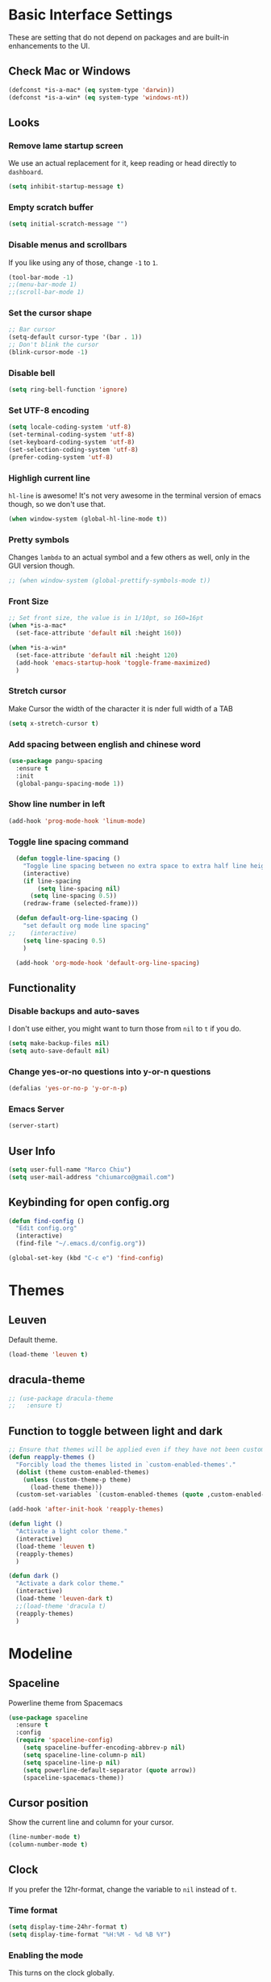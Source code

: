 * Basic Interface Settings
These are setting that do not depend on packages and are built-in enhancements to the UI.

** Check Mac or Windows
#+BEGIN_SRC emacs-lisp
(defconst *is-a-mac* (eq system-type 'darwin))
(defconst *is-a-win* (eq system-type 'windows-nt))
#+END_SRC

** Looks
*** Remove lame startup screen
We use an actual replacement for it, keep reading or head directly to =dashboard=.
#+BEGIN_SRC emacs-lisp
(setq inhibit-startup-message t)
#+END_SRC

*** Empty scratch buffer
#+BEGIN_SRC emacs-lisp
(setq initial-scratch-message "")
#+END_SRC

*** Disable menus and scrollbars
If you like using any of those, change =-1= to =1=.
#+BEGIN_SRC emacs-lisp
(tool-bar-mode -1)
;;(menu-bar-mode 1)
;;(scroll-bar-mode 1)
#+END_SRC

*** Set the cursor shape
#+BEGIN_SRC emacs-lisp :tangle no
  ;; Bar cursor
  (setq-default cursor-type '(bar . 1))
  ;; Don't blink the cursor
  (blink-cursor-mode -1)
#+END_SRC

*** Disable bell
#+BEGIN_SRC emacs-lisp
(setq ring-bell-function 'ignore)
#+END_SRC

*** Set UTF-8 encoding
#+BEGIN_SRC emacs-lisp 
  (setq locale-coding-system 'utf-8)
  (set-terminal-coding-system 'utf-8)
  (set-keyboard-coding-system 'utf-8)
  (set-selection-coding-system 'utf-8)
  (prefer-coding-system 'utf-8)
#+END_SRC

*** Highligh current line
=hl-line= is awesome! It's not very awesome in the terminal version of emacs though, so we don't use that.
#+BEGIN_SRC emacs-lisp
(when window-system (global-hl-line-mode t))
#+END_SRC

*** Pretty symbols
Changes =lambda= to an actual symbol and a few others as well, only in the GUI version though.
#+BEGIN_SRC emacs-lisp
;; (when window-system (global-prettify-symbols-mode t))
#+END_SRC

*** Front Size

#+BEGIN_SRC emacs-lisp
;; Set front size, the value is in 1/10pt, so 160=16pt
(when *is-a-mac*
  (set-face-attribute 'default nil :height 160))

(when *is-a-win*
  (set-face-attribute 'default nil :height 120)
  (add-hook 'emacs-startup-hook 'toggle-frame-maximized)
  )
#+END_SRC

*** Stretch cursor
Make Cursor the width of the character it is nder full width of a TAB
#+BEGIN_SRC emacs-lisp
(setq x-stretch-cursor t)
#+END_SRC

*** Add spacing between english and chinese word
#+BEGIN_SRC emacs-lisp
  (use-package pangu-spacing
    :ensure t
    :init
    (global-pangu-spacing-mode 1))
#+END_SRC

*** Show line number in left
#+BEGIN_SRC emacs-lisp
(add-hook 'prog-mode-hook 'linum-mode)
#+END_SRC

*** Toggle line spacing command
#+BEGIN_SRC emacs-lisp
  (defun toggle-line-spacing ()
    "Toggle line spacing between no extra space to extra half line height."
    (interactive)
    (if line-spacing
        (setq line-spacing nil)
      (setq line-spacing 0.5))
    (redraw-frame (selected-frame)))

  (defun default-org-line-spacing ()
    "set default org mode line spacing"
;;    (interactive)
    (setq line-spacing 0.5)
    )

  (add-hook 'org-mode-hook 'default-org-line-spacing)
#+END_SRC

** Functionality
*** Disable backups and auto-saves
I don't use either, you might want to turn those from =nil= to =t= if you do.
#+BEGIN_SRC emacs-lisp
(setq make-backup-files nil)
(setq auto-save-default nil)
#+END_SRC

*** Change yes-or-no questions into y-or-n questions
#+BEGIN_SRC emacs-lisp
(defalias 'yes-or-no-p 'y-or-n-p)
#+END_SRC
*** Emacs Server
#+BEGIN_SRC emacs-lisp
(server-start)
#+END_SRC
** User Info

#+BEGIN_SRC emacs-lisp
(setq user-full-name "Marco Chiu")
(setq user-mail-address "chiumarco@gmail.com")
#+END_SRC

** Keybinding for open config.org
#+BEGIN_SRC emacs-lisp
  (defun find-config ()
    "Edit config.org"
    (interactive)
    (find-file "~/.emacs.d/config.org"))

  (global-set-key (kbd "C-c e") 'find-config)
#+END_SRC


* Themes

** Leuven
Default theme.
#+BEGIN_SRC emacs-lisp
(load-theme 'leuven t)
#+END_SRC

**  dracula-theme
#+BEGIN_SRC emacs-lisp
  ;; (use-package dracula-theme
  ;;   :ensure t)
#+END_SRC

** Function to toggle between light and dark

#+BEGIN_SRC emacs-lisp
  ;; Ensure that themes will be applied even if they have not been customized
  (defun reapply-themes ()
    "Forcibly load the themes listed in `custom-enabled-themes'."
    (dolist (theme custom-enabled-themes)
      (unless (custom-theme-p theme)
        (load-theme theme)))
    (custom-set-variables `(custom-enabled-themes (quote ,custom-enabled-themes))))

  (add-hook 'after-init-hook 'reapply-themes)

  (defun light ()
    "Activate a light color theme."
    (interactive)
    (load-theme 'leuven t)
    (reapply-themes)
    )

  (defun dark ()
    "Activate a dark color theme."
    (interactive)
    (load-theme 'leuven-dark t)
    ;;(load-theme 'dracula t)
    (reapply-themes)
    )
#+END_SRC


* Modeline
** Spaceline
Powerline theme from Spacemacs
#+BEGIN_SRC emacs-lisp
  (use-package spaceline
    :ensure t
    :config
    (require 'spaceline-config)
      (setq spaceline-buffer-encoding-abbrev-p nil)
      (setq spaceline-line-column-p nil)
      (setq spaceline-line-p nil)
      (setq powerline-default-separator (quote arrow))
      (spaceline-spacemacs-theme))
#+END_SRC

** Cursor position
Show the current line and column for your cursor.
#+BEGIN_SRC emacs-lisp
  (line-number-mode t)
  (column-number-mode t)
#+END_SRC

** Clock
If you prefer the 12hr-format, change the variable to =nil= instead of =t=.

*** Time format
#+BEGIN_SRC emacs-lisp
  (setq display-time-24hr-format t)
  (setq display-time-format "%H:%M - %d %B %Y")
#+END_SRC

*** Enabling the mode
This turns on the clock globally.
#+BEGIN_SRC emacs-lisp
  (display-time-mode 1)
#+END_SRC

** Diminishing modes
The package =diminish= disables modes on the mode line but keeps
them running, it just prevents them from showing up and taking up space.

#+BEGIN_SRC emacs-lisp
    (use-package diminish
      :ensure t
      :init
      (diminish 'which-key-mode)
      ;(diminish 'linum-relative-mode)
      )
#+END_SRC


* Projectile
Projectile is an awesome project manager, mostly because it recognizes directories
with a =.git= directory as projects and helps you manage them accordingly.

** Enable projectile globally
This makes sure that everything can be a project.
#+BEGIN_SRC emacs-lisp
  (use-package projectile
    :ensure t
    :init
      (projectile-mode 1))
#+END_SRC


* Dashboard
This is your new startup screen, together with projectile it works in unison and
provides you with a quick look into your latest projects and files.
Change the welcome message to whatever string you want and
change the numbers to suit your liking, I find 5 to be enough.

#+BEGIN_SRC emacs-lisp
  ;; (use-package dashboard
  ;;   :ensure t
  ;;   :config
  ;;     (dashboard-setup-startup-hook)
  ;;     (setq dashboard-banner-logo-title "Welcome to Emacs!")
  ;;     (setq dashboard-startup-banner 'official)
  ;;     (setq dashboard-items '((recents  . 5)
  ;;                             (projects . 5)
  ;;                             (bookmark . 5)
  ;;                             (agenda   . 5)))
  ;;     (add-to-list 'dashboard-items '(agenda) t))
#+END_SRC


* File manager

** Treemacs - a tree layout file explorer for Emacs
To show icon in treemacs in Windows, need install dependencies as well (=emacs-25-x86_64-deps.zip=).
#+BEGIN_SRC emacs-lisp
      (use-package treemacs
        :ensure t
        :defer t
        :config
        (progn
          (setq treemacs-follow-after-init t
                treemacs-width 35
                treemacs-indentation 2
                treemacs-collapse-dirs (if (executable-find "python") 3 0)
                treemacs-silent-refresh nil
                treemacs-change-root-without-asking nil
                treemacs-sorting 'alphabetic-desc
                treemacs-show-hidden-files t
                treemacs-never-persist nil
                treemacs-is-never-other-window nil
                treemacs-goto-tag-strategy 'refetch-index)

          (treemacs-follow-mode t)
          (treemacs-filewatch-mode t)
          (pcase (cons (not (null (executable-find "git")))
                       (not (null (executable-find "python3"))))
            (`(t . t)
             (treemacs-git-mode 'extended))
            (`(t . _)
             (treemacs-git-mode 'simple))))
        :bind
        (:map global-map
              ([f8] . treemacs-toggle)))

      (use-package treemacs-projectile
        :defer t
        :ensure t
        :config
            (setq treemacs-header-function #'treemacs-projectile-create-header)
        :bind (:map global-map
                    ([f9] . treemacs-projectile)
                    ([f9] . treemacs-projectile-toggle)))
#+END_SRC


* Moving around emacs

** Ivy
Ivy, a generic completion mechanism for Emacs.

#+BEGIN_SRC emacs-lisp
  (use-package ivy
    :ensure t)
#+END_SRC

** Counsel
Counsel, a collection of Ivy-enhanced versions of common Emacs commands.

#+BEGIN_SRC emacs-lisp
  (use-package counsel
    :ensure t
    :bind
    ;; pullup menu for kill ring
    (("M-y" . counsel-yank-pop)
     :map ivy-minibuffer-map
     ("M-y" . ivy-next-line))
  )
#+END_SRC

** Swiper
Swiper, an Ivy-enhanced alternative to isearch.

#+BEGIN_SRC emacs-lisp
  (use-package swiper
    :ensure t
    :config
    (ivy-mode 1)
    (setq ivy-use-virtual-buffers t)
    (setq ivy-display-style 'fancy)
    (global-set-key "\C-s" 'swiper)
    (global-set-key (kbd "C-c C-r") 'ivy-resume)
    (global-set-key (kbd "<f6>") 'ivy-resume)
    (global-set-key (kbd "M-x") 'counsel-M-x)
    (global-set-key (kbd "C-x C-f") 'counsel-find-file)
    (global-set-key (kbd "<f1> f") 'counsel-describe-function)
    (global-set-key (kbd "<f1> v") 'counsel-describe-variable)
    (global-set-key (kbd "<f1> l") 'counsel-load-library)
    (global-set-key (kbd "<f2> i") 'counsel-info-lookup-symbol)
    (global-set-key (kbd "<f2> u") 'counsel-unicode-char)
    (global-set-key (kbd "C-c g") 'counsel-git)
    (global-set-key (kbd "C-c j") 'counsel-git-grep)
    (global-set-key (kbd "C-c k") 'counsel-ag)
    (global-set-key (kbd "C-x l") 'counsel-locate)
    (global-set-key (kbd "C-S-o") 'counsel-rhythmbox)
    (define-key read-expression-map (kbd "C-r") 'counsel-expression-history))
#+END_SRC

** scrolling and why does the screen move
I don't know to be honest, but this little bit of code makes scrolling with emacs a lot nicer.
#+BEGIN_SRC emacs-lisp
  (setq scroll-conservatively 100)
#+END_SRC

** which-key
Emacs package that displays available keybindings in popup.

#+BEGIN_SRC emacs-lisp
  (use-package which-key
    :ensure t
    :config
      (which-key-mode))
#+END_SRC

** For windows operation
*** Winner Mode
Winner Mode is a global minor mode. When activated, it allows you to =undo= (and =redo=) changes in the window configuration with the key commands =C-c left= and =C-c right=.

#+BEGIN_SRC emacs-lisp
(require 'winner)
(winner-mode 1)
#+END_SRC

*** Following window splits
After you split a window, your focus remains in the previous one.
This annoyed me so much I wrote these two, they take care of it.
#+BEGIN_SRC emacs-lisp
  (defun split-and-follow-horizontally ()
    (interactive)
    (split-window-below)
    (balance-windows)
    (other-window 1))
  (global-set-key (kbd "C-x 2") 'split-and-follow-horizontally)

  (defun split-and-follow-vertically ()
    (interactive)
    (split-window-right)
    (balance-windows)
    (other-window 1))
  (global-set-key (kbd "C-x 3") 'split-and-follow-vertically)
#+END_SRC

*** Windows move
#+BEGIN_SRC emacs-lisp
(global-set-key (kbd "M-[") 'windmove-up)
(global-set-key (kbd "M-/") 'windmove-down)
(global-set-key (kbd "M-'") 'windmove-right)
(global-set-key (kbd "M-;") 'windmove-left)
(global-set-key (kbd "M-:") 'comment-line)
#+END_SRC

** Buffers
*** Always murder current buffer
Doing =C-x k= should kill the current buffer at all times.
#+BEGIN_SRC emacs-lisp
  (defun kill-current-buffer ()
    "Kills the current buffer."
    (interactive)
    (kill-buffer (current-buffer)))
  (global-set-key (kbd "C-x k") 'kill-current-buffer)
#+END_SRC

*** Kill buffers without asking for confirmation
#+BEGIN_SRC emacs-lisp
(setq kill-buffer-query-functions (delq 'process-kill-buffer-query-function kill-buffer-query-functions))
#+END_SRC

*** Turn switch-to-buffer into ibuffer
#+BEGIN_SRC emacs-lisp
(global-set-key (kbd "C-x C-b") 'ibuffer)
#+END_SRC

**** Defining filter groups
#+BEGIN_SRC emacs-lisp
    (setq ibuffer-saved-filter-groups
          '(("home"
            ("emacs-config" (or (filename . ".emacs.d")
                                (filename . "emacs-config")))
             ("Org" (or (mode . org-mode)
                        (filename . "OrgMode")))
             ("code" (filename . "code"))
             ("Web Dev" (or (mode . html-mode)
                            (mode . css-mode)))
             ("Subversion" (name . "\*svn"))
             ("Magit" (name . "\*magit"))
             ("Markdown" (filename . ".md"))
             ("Help" (or (name . "\*Help\*")
                         (name . "\*Apropos\*")
                         (name . "\*info\*"))))))
  (add-hook 'ibuffer-mode-hook
            '(lambda ()
               (ibuffer-auto-mode 1)
               (ibuffer-switch-to-saved-filter-groups "home")))
  (setq ibuffer-show-empty-filter-groups nil)
#+END_SRC

**** expert-mode
If you feel like you know how ibuffer works and need not to be asked for confirmation after every serious command, enable this as follows.
#+BEGIN_SRC emacs-lisp
;; (setq ibuffer-expert t)
#+END_SRC

*** close-all-buffers
It's one of those things where I genuinely have to wonder why there is no built in functionality for it.
Once in a blue moon I need to kill all buffers, and having ~150 of them open would mean I'd need to spend a few too many
seconds doing this than I'd like, here's a solution.

This can be invoked using =C-M-s-k=. This keybinding makes sure you don't hit it unless you really want to.
#+BEGIN_SRC emacs-lisp
  (defun close-all-buffers ()
    "Kill all buffers without regard for their origin."
    (interactive)
    (mapc 'kill-buffer (buffer-list)))
  (global-set-key (kbd "C-M-s-k") 'close-all-buffers)
#+END_SRC



* Minor conveniences

** Beacon
While changing buffers or workspaces, the first thing you do is look for your cursor.
Unless you know its position, you can not move it efficiently. Every time you change
buffers, the current position of your cursor will be briefly highlighted now.
#+BEGIN_SRC emacs-lisp
  (use-package beacon
    :ensure t
    :config
      (beacon-mode 1))
#+END_SRC

** Rainbow delimiters
Colors parentheses and other delimiters depending on their depth, useful for any language using them,
especially lisp.
#+BEGIN_SRC emacs-lisp
  (use-package rainbow-delimiters
    :ensure t
    :init
      (add-hook 'prog-mode-hook #'rainbow-delimiters-mode))
#+END_SRC

** Popup menu
Instead of GUI x-popup-menu, I prefer a small minibuffer, it's easier to select options this way.
#+BEGIN_SRC emacs-lisp
  (use-package ace-popup-menu
    :ensure t
    :init
      (ace-popup-menu-mode 1))
#+END_SRC


* Kill ring

** popup-kill-ring
Out of all the packages I tried out, this one, being the simplest, appealed to me most.
With a simple M-y you can now browse your kill-ring like browsing autocompletion items.
C-n and C-p totally work for this.
#+BEGIN_SRC emacs-lisp
  (use-package popup-kill-ring
    :ensure t
    :bind ("M-y" . popup-kill-ring))
#+END_SRC


* Completion
Be it for code or prose, completion is a must.

** company-mode
After messing around with =auto-completion= for a while I decided to drop it
in favor of =company=, and it turns out to have been a great decision.

*** Global mode
I like having it enabled globally myself, so thats what I do.
I set the delay for company mode to kick in to half a second, I also make sure that
it starts doing its magic after typing in only 2 characters.

I prefer =C-n= and =C-p= to move around the items, so I remap those accordingly.
#+BEGIN_SRC emacs-lisp
  (use-package company
    :ensure t
    :config
      (setq company-dabbrev-downcase 0)
      (setq company-idle-delay 0)
      (setq company-minimum-prefix-length 3)
    :init
      (add-hook 'after-init-hook 'global-company-mode))

  (with-eval-after-load 'company
      (define-key company-active-map (kbd "M-n") nil)
      (define-key company-active-map (kbd "M-p") nil)
      (define-key company-active-map (kbd "C-n") #'company-select-next)
      (define-key company-active-map (kbd "C-p") #'company-select-previous))
#+END_SRC

** electric
If you write any code, you may enjoy this.
Typing the first character in a set of 2, completes the second one after your cursor.
Opening a bracket? It's closed for you already. Quoting something? It's closed for you already.

You can easily add and remove pairs yourself, have a look.
#+BEGIN_SRC emacs-lisp
(setq electric-pair-pairs '(
                           (?\{ . ?\})
                           (?\( . ?\))
                           (?\[ . ?\])
                           ))
#+END_SRC

And now to enable it
#+BEGIN_SRC emacs-lisp
(electric-pair-mode t)
#+END_SRC

** YASnippet
YASnippet is a template system for Emacs. It allows you to type an abbreviation and automatically expand it into function templates.
#+BEGIN_SRC emacs-lisp
  (use-package yasnippet
    :ensure t
    :config
    (use-package yasnippet-snippets
      :ensure t)
    (yas-reload-all)
    (yas-global-mode 1))
#+END_SRC


* Programming

** Useful function
*** Comment Block
#+BEGIN_SRC emacs-lisp
   ;;;;;;;;;;;;;;;;;;;;;;;;;;;;;;;;;;;;;;;;;;;;;;;;;;;;;;;;;;;;;;;;;;;;;;;;;;;;
   ;; Full width comment box                                                 ;;
   ;; from http://irreal.org/blog/?p=374                                     ;;
   ;;;;;;;;;;;;;;;;;;;;;;;;;;;;;;;;;;;;;;;;;;;;;;;;;;;;;;;;;;;;;;;;;;;;;;;;;;;;
  (defun mc-comment-box (b e)
    "Draw a box comment around the region but arrange for the region to extend to at least the fill column. Place the point after the comment box."

   (interactive "r")

   (let ((e (copy-marker e t)))
     (goto-char b)
     (end-of-line)
     (insert-char ?  (- fill-column (current-column)))
     (comment-box b e 1)
     (goto-char e)
     (set-marker e nil)))

  ;; (global-set-key (kbd "C-c b b") 'bjm-comment-box)
#+END_SRC
** ediff
#+BEGIN_SRC emacs-lisp
  (custom-set-variables
   '(ediff-diff-options "-w")
   '(ediff-split-window-function (quote split-window-horizontally))
   '(ediff-window-setup-function (quote ediff-setup-windows-plain)))
  (winner-mode)
  (add-hook 'ediff-after-quit-hook-internal 'winner-undo)

  ;; (when *is-a-win*
  ;;   (progn
  ;;     (setq diff-path "C:/Program Files (x86)/GnuWin32/bin/")
  ;;     (setenv "PATH"
  ;;             (concat diff-path ";"))
  ;;     (setq exec-path
  ;;           '(diff-path))))
#+END_SRC

** Markdown

#+BEGIN_SRC emacs-lisp
(use-package markdown-mode
  :ensure t
  :commands (markdown-mode gfm-mode)
  :mode (("README\\.md\\'" . gfm-mode)
         ("\\.md\\'" . markdown-mode)
         ("\\.markdown\\'" . markdown-mode))
  :init (setq markdown-command "multimarkdown"))
#+END_SRC

Use vmd to live time preview markdown file.
Need install =Node.js= and =vmd=.
#+BEGIN_SRC 
npm install -g vmd
#+END_SRC

#+BEGIN_SRC emacs-lisp
  (add-to-list 'load-path (expand-file-name "packages/vmd-mode" user-emacs-directory))
  (when *is-a-mac*
    (setenv "PATH" (concat "/usr/local/bin:/usr/bin:" (getenv "PATH")))
    (setq exec-path (append '("/usr/local/bin" "/usr/bin") exec-path)))
  (require 'vmd-mode)
#+END_SRC

** Matlab

#+BEGIN_SRC emacs-lisp
  (use-package matlab-mode
    :ensure t
    :mode ("\\.m$" . matlab-mode)
    :bind (:map matlab-shell-mode-map
                ("C-c C-c" . term-interrupt-subjob))
    :init
    (setq matlab-shell-command "/Applications/MATLAB_R2017a.app/bin/matlab"
          matlab-indent-function t)
    (eval-after-load 'matlab
      '(add-to-list 'matlab-shell-command-switches "-nosplash")))
#+END_SRC

Function to open a MATLAB command line in a vertical split.
#+BEGIN_SRC emacs-lisp
  (defun mc/matlab-shell-here ()
    "opens up a new matlab shell in the directory associated with the current buffer's file."
    (interactive)
    (split-window-right)
    (other-window 1)
    (matlab-shell))
#+END_SRC


* Git integration

#+BEGIN_SRC emacs-lisp
  (use-package magit
    :ensure t
    :config
    (setq magit-push-always-verify nil)
    (setq git-commit-summary-max-length 50))
#+END_SRC


* Mu4e

#+BEGIN_SRC emacs-lisp
    (when *is-a-mac*
      (require 'epa-file)
      (custom-set-variables '(epg-gpg-program  "/usr/local/bin/gpg"))
      (epa-file-enable)

      (defun offlineimap-get-password (host port)
        (require 'netrc)
        (let* ((netrc (netrc-parse (expand-file-name "~/.authinfo.gpg")))
               (hostentry (netrc-machine netrc host port port)))
          (when hostentry (netrc-get hostentry "password"))))

      (require 'mu4e)                      ; load mu4e
      ;; Use mu4e as default mail agent
      (setq mail-user-agent 'mu4e-user-agent)
      ;; Mail folder set to ~/Maildir
      (setq mu4e-maildir "~/Maildir")         ; NOTE: should not be symbolic link
      ;; Fetch mail by offlineimap
      (setq mu4e-get-mail-command "offlineimap")
      ;; Fetch mail in 300 sec interval
      (setq mu4e-update-interval 300)

      ;; (setq mu4e-hide-index-messages t)


      (setq mu4e-contexts
     `( ,(make-mu4e-context
         :name "Gmail"
         :match-func (lambda (msg) (when msg
           (string-prefix-p "/Gmail" (mu4e-message-field msg :maildir))))
         :vars '(
           (mu4e-sent-folder . "/Gmail/[Gmail].Sent Mail")
           (mu4e-trash-folder . "/Gmail/[Gmail].Trash")
           (mu4e-drafts-folder . "/Gmail/[Gmail].Drafts")
           ))
       ,(make-mu4e-context
         :name "Hotmail"
         :match-func (lambda (msg) (when msg
           (string-prefix-p "/Hotmail" (mu4e-message-field msg :maildir))))
         :vars '(
           (mu4e-sent-folder . "/Hotmail/Sent")
           (mu4e-trash-folder . "/Hotmail/Deleted")
           (mu4e-drafts-folder . "/Hotmail/Drafts")
           ))
       ,(make-mu4e-context
         :name "Yahoo"
         :match-func (lambda (msg) (when msg
           (string-prefix-p "/Yahoo" (mu4e-message-field msg :maildir))))
         :vars '(
           (mu4e-sent-folder . "/Yahoo/Sent")
           (mu4e-trash-folder . "/Yahoo/Deleted Items")
           (mu4e-drafts-folder . "/Yahoo/Draft")
           ))
       ))

      ;; the maildirs you use frequently; access them with 'j' ('jump')
      (setq   mu4e-maildir-shortcuts
              '(("/Gmail/INBOX"               . ?i)
                ("/Gmail/[Gamil].Sent Mail"   . ?s)
                ("/Gmail/[Gmail].Trash"       . ?t)))

      ;; give me ISO(ish) format date-time stamps in the header list
      (setq mu4e-headers-date-format "%Y-%m-%d %H:%M")
      ;; the headers to show in the headers list -- a pair of a field
      ;; and its width, with `nil' meaning 'unlimited'
      ;; (better only use that for the last field.
      ;; These are the defaults:
      (setq mu4e-headers-fields
            '( (:date          .  20)    ;; alternatively, use :human-date
               (:flags         .   5)
               (:from          .  25)
               (:subject       .  nil))) ;; alternatively, use :thread-subject

      (require 'mu4e-contrib)
      (setq mu4e-html2text-command 'mu4e-shr2text)
      ;; try to emulate some of the eww key-bindings
      (add-hook 'mu4e-view-mode-hook
                (lambda ()
                  (local-set-key (kbd "<tab>") 'shr-next-link)
                  (local-set-key (kbd "<backtab>") 'shr-previous-link)))

      ;; Call EWW to display HTML messages
      (defun jcs-view-in-eww (msg)
        (eww-browse-url (concat "file://" (mu4e~write-body-to-html msg))))
      ;; Arrange to view messages in either the default browser or EWW
      (add-to-list 'mu4e-view-actions '("ViewInBrowser" . mu4e-action-view-in-browser) t)
      (add-to-list 'mu4e-view-actions '("Eww view" . jcs-view-in-eww) t)

      ;; use org structures and tables in message mode
      (add-hook 'message-mode-hook 'turn-on-orgtbl)
      (add-hook 'message-mode-hook 'turn-on-orgstruct++)


      ;; Set format=flowed
      ;; mu4e sets up visual-line-mode and also fill (M-q) to do the right thing
      ;; each paragraph is a single long line; at sending, emacs will add the
      ;; special line continuation characters.
      (setq mu4e-compose-format-flowed t)

      ;; every new email composition gets its own frame! (window)
      ;;(setq mu4e-compose-in-new-frame t)



      ;; show full addresses in view message (instead of just names)
      ;; toggle per name with M-RET
      (setq mu4e-view-show-addresses t)


      (setq mu4e-view-show-images t)

      ;; SMTP setup
      (setq message-send-mail-function 'smtpmail-send-it
            smtpmail-stream-type 'starttls
            starttls-use-gnutls t)
      ;; Personal info
      (setq user-full-name "Marco Chiu")          ; FIXME: add your info here
      (setq user-mail-address "chiumarco@gmail.com"); FIXME: add your info here
      ;; gmail setup
      (setq smtpmail-smtp-server "smtp.gmail.com")
      (setq smtpmail-smtp-service 587)
      (setq smtpmail-smtp-user "chiumarco@gmail.com") ; FIXME: add your gmail addr here

      (setq mu4e-compose-signature "Sent from my emacs.")

      ;; don't keep message buffers after sent message
      (setq message-kill-buffer-on-exit t)

      (global-set-key (kbd "<f6>") 'mu4e)

      )
#+END_SRC

** mu4e-alert
#+BEGIN_SRC emacs-lisp
  (when *is-a-mac*
    (use-package mu4e-alert
      :ensure t
      :after mu4e
      :init
      (setq mu4e-alert-interesting-mail-query
            (concat
             "flag:unread maildir:/Exchange/INBOX "
             "OR "
             "flag:unread maildir:/Gmail/INBOX"
             ))
      (mu4e-alert-enable-mode-line-display)
      (defun gjstein-refresh-mu4e-alert-mode-line ()
        (interactive)
        (mu4e~proc-kill)
        (mu4e-alert-enable-mode-line-display)
        )
      (run-with-timer 0 60 'gjstein-refresh-mu4e-alert-mode-line)    )
    )
#+END_SRC

** mu4e-maildirs-extension
This extension adds a maildir summary in =mu4e-main-view=.

#+BEGIN_SRC emacs-lisp
  (when *is-a-mac*
    (use-package mu4e-maildirs-extension
      :ensure t
      :after mu4e
      :init (mu4e-maildirs-extension)
      )
    )
#+END_SRC


* Web
** EWW

#+BEGIN_SRC emacs-lisp
(defun eww-render-current-buffer ()
Render HTML in the current buffer with EWW"
interactive)
beginning-of-buffer)
eww-display-html 'utf8 (buffer-name)))
ND_SRC

 Makes eww more pleasant to use. Run it after eww buffer is loaded.
EGIN_SRC emacs-lisp
fun eww-more-readable ()
Makes eww more pleasant to use. Run it after eww buffer is loaded."
  (interactive)
  (setq eww-header-line-format nil)               ;; removes page title
  (setq mode-line-format nil)                     ;; removes mode-line
  (set-window-margins (get-buffer-window) 20 20)  ;; increases size of margins
  (redraw-display)                                ;; apply mode-line changes
  (eww-reload 'local))                            ;; apply eww-header changes
#+END_SRC

** Atomic-chrome
#+BEGIN_SRC emacs-lisp
  (use-package atomic-chrome
    :ensure t
    :config
    (atomic-chrome-start-server)
    (setq atomic-chrome-default-major-mode 'org-mode)
    (setq atomic-chrome-buffer-open-style 'frame))
#+END_SRC


* Org

** Common settings

#+BEGIN_SRC emacs-lisp
  ;(setq org-ellipsis " ")
  (setq org-src-fontify-natively t)
  (setq org-src-tab-acts-natively t)
  (setq org-confirm-babel-evaluate nil)
  (setq org-export-with-smart-quotes t)
  (setq org-src-window-setup 'current-window)
  ;; org ellipsis options, other than the default Go to Node...
  ;; not supported in common font, but supported in Symbola (my fall-back font) ⬎, ⤷, ⤵
  (setq org-ellipsis "⤵⤵⤵");; ⤵ ≫
#+END_SRC

** Line wrapping
#+BEGIN_SRC emacs-lisp
    (add-hook 'org-mode-hook
              '(lambda ()
                 (visual-line-mode 1)))
#+END_SRC

** Org Table wrap to width
#+BEGIN_SRC emacs-lisp
  (defun org-table-wrap-to-width (width)
    "Wrap current column to WIDTH."
    (interactive (list (read-number "Enter column width: ")))
    (org-table-check-inside-data-field)
    (org-table-align)

    (let (cline (ccol (org-table-current-column)) new-row-count (more t))
      (org-table-goto-line 1)
      (org-table-goto-column ccol)

      (while more
        (setq cline (org-table-current-line))

        ;; Cut current field
        (org-table-copy-region (point) (point) 'cut)

        ;; Justify for width
        (setq org-table-clip 
              (mapcar 'list (org-wrap (caar org-table-clip) width nil)))

        ;; Add new lines and fill
        (setq new-row-count (1- (length org-table-clip)))
        (if (> new-row-count 0)
            (org-table-insert-n-row-below new-row-count)) 
        (org-table-goto-line cline)
        (org-table-goto-column ccol)
        (org-table-paste-rectangle)
        (org-table-goto-line (+ cline new-row-count))

        ;; Move to next line
        (setq more (org-table-goto-line (+ cline new-row-count 1)))
        (org-table-goto-column ccol))

      (org-table-goto-line 1)
      (org-table-goto-column ccol)))

  (defun org-table-insert-n-row-below (n)
    "Insert N new lines below the current."
    (let* ((line (buffer-substring (point-at-bol) (point-at-eol)))
           (new (org-table-clean-line line)))
      ;; Fix the first field if necessary
      (if (string-match "^[ \t]*| *[#$] *|" line)
          (setq new (replace-match (match-string 0 line) t t new)))
      (beginning-of-line 2)
      (setq new
        (apply 'concat (make-list n (concat new "\n"))))
      (let (org-table-may-need-update) (insert-before-markers new))  ;;; remove? 
      (beginning-of-line 0)
      (re-search-forward "| ?" (point-at-eol) t)
      (and (or org-table-may-need-update org-table-overlay-coordinates) ;;; remove? 
           (org-table-align))
      (org-table-fix-formulas "@" nil (1- (org-table-current-dline)) n)))
#+END_SRC
** Keybindings

#+BEGIN_SRC emacs-lisp
(global-set-key "\C-cl" 'org-store-link)
(global-set-key "\C-ca" 'org-agenda)
(global-set-key "\C-cc" 'org-capture)
#+END_SRC

** Org Bullets
Makes it all look a bit nicer, I hate looking at asterisks.
#+BEGIN_SRC emacs-lisp
  (use-package org-bullets
    :ensure t
    :config
    (add-hook 'org-mode-hook (lambda () (org-bullets-mode)))
    (when *is-a-mac*
      (setq org-bullets-bullet-list '("✙" "♱" "♰" "☥" "✞" "✟" "✝" "†" "✠" "✚" "✜" "✛" "✢" "✣" "✤" "✥")))
    )
#+END_SRC

** Easy-to-add emacs-lisp template
Hitting tab after an "<el" in an org-mode file will create a template for elisp insertion.
#+BEGIN_SRC emacs-lisp
  (add-to-list 'org-structure-template-alist
	       '("el" "#+BEGIN_SRC emacs-lisp\n?\n#+END_SRC"))
#+END_SRC

** Agenda

#+BEGIN_SRC emacs-lisp
  ;; Insert timestamp when TODO state changed into DONE state
  (setq org-log-done 'time)
  ;; Uses only one star and indents text to line with the heading:
  (setq org-startup-indented t)
  ;; Only one occurrence is shown, either today or the nearest into the future
  ;; (setq org-agenda-repeating-timestamp-show-all nil)
  (setq org-agenda-show-future-repeats nil)
  ;; Open agenda in current window
  (setq org-agenda-window-setup (quote current-window))
  ;; Warn me of any deadlines in next 7 days
  (setq org-deadline-warning-days 7)
  ;; Don't show tasks as scheduled if they are already shown as a deadline
  (setq org-agenda-skip-scheduled-if-deadline-is-shown t)
  ;; Don't give awarning colour to tasks with impending deadlines
  ;; if they are scheduled to be done
  (setq org-agenda-skip-deadline-prewarning-if-scheduled (quote pre-scheduled))
  ;; Don't show tasks that are scheduled or have deadlines in the
  ;; Normal todo list
  (setq org-agenda-todo-ignore-deadlines (quote all))
  (setq org-agenda-todo-ignore-scheduled (quote all))

  (setq org-todo-keywords
        '((sequence "TODO(t)" "NEXT(n)"  "|" "DONE(d)")
          (sequence "WAITING(w)" "INACTIVE(i)" "MEETING(m)" "|" "CANCELLED(c)" )))

  (require 'org-mobile)
#+END_SRC

** Org Mode File

#+BEGIN_SRC emacs-lisp
    (when *is-a-mac*
      (setq org-directory "~/Dropbox/Emacs/Org")
      (setq org-mobile-directory "~/Dropbox/Apps/MobileOrg"))

    (when *is-a-win*
      (setq org-directory "C:/Users/Marco.Chiu/Dropbox/Emacs/Org")
      (setq org-mobile-directory "C:/Users/Marco.Chiu/Dropbox/Apps/MobileOrg"))

    (defvar path_inbox (concat org-directory "/inbox.org"))
    (defvar path_home (concat org-directory "/home.org"))
    (defvar path_work (concat org-directory "/work.org"))
    (defvar path_personal (concat org-directory "/personal.org"))

    (setq org-default-notes-file path_inbox)
    (setq org-mobile-inbox-for-pull path_inbox)
    (setq org-mobile-files (list path_home path_work path_personal))
    (setq org-agenda-files (list path_home path_work path_personal))

    (setq org-capture-templates
          '(("t" "Todo-Personal" entry (file+headline path_personal "Personal Tasks:") "* TODO %?\n")
            ("h" "Todo-Home" entry (file+headline path_home "Home Tasks:") "* TODO %?\n")
            ("w" "Todo-Work" entry (file+headline path_work "Work Tasks:") "* TODO %?\n")
            ("j" "Todo" entry (file+headline path_inbox "Tasks" ) "* TODO %?\n")
            ))

    (setq org-refile-targets '((path_home :maxlevel . 1)
                               (path_work :maxlevel . 1)
                               (path_personal :maxlevel . 1)))

  (when *is-a-win*
    (defvar path_sha1sum (concat user-emacs-directory "packages/sha1sum.exe"))
    (setq org-mobile-checksum-binary path_sha1sum))
#+END_SRC

** Insert image from url
#+BEGIN_SRC emacs-lisp
(require 'url)

(defun insert-image-from-url (&optional url)
  (interactive)
  (unless url (setq url (url-get-url-at-point)))
  (unless url
    (error "Couldn't find URL."))
  (let ((buffer (url-retrieve-synchronously url)))
    (unwind-protect
         (let ((data (with-current-buffer buffer
                       (goto-char (point-min))
                       (search-forward "\n\n")
                       (buffer-substring (point) (point-max)))))
           (insert-image (create-image data nil t)))
      (kill-buffer buffer))))
#+END_SRC

** Babel
 We can tell babel to ignore a code by giving the option =:tangle no= to the source code. The following is an example. You can view the actual code by opening this file in Emacs.

#+BEGIN_SRC emacs-lisp :tangle no
(message "I don't exist!")
#+END_SRC


#+BEGIN_SRC emacs-lisp
  (org-babel-do-load-languages
   'org-babel-load-languages
   '(
     (calc . t)
     (shell . t)
     (python . t)
     ;(R . t)
     ))
#+END_SRC

** LaTex
#+BEGIN_SRC emacs-lisp :tangle no
  (when *is-a-mac*
    (add-to-list 'org-latex-classes
                 '("bjmarticle"
                   "\\documentclass{article}
                    \\usepackage[utf8]{inputenc}
                    \\usepackage[T1]{fontenc}
                    \\usepackage{graphicx}
                    \\usepackage{longtable}
                    \\usepackage{hyperref}
                    \\usepackage{natbib}
                    \\usepackage{amssymb}
                    \\usepackage{amsmath}
                    \\usepackage{geometry}
                    \\geometry{a4paper,left=2.5cm,top=2cm,right=2.5cm,bottom=2cm,marginparsep=7pt, marginparwidth=.6in}"
                   ("\\section{%s}" . "\\section*{%s}")
                   ("\\subsection{%s}" . "\\subsection*{%s}")
                   ("\\subsubsection{%s}" . "\\subsubsection*{%s}")
                   ("\\paragraph{%s}" . "\\paragraph*{%s}")
                   ("\\subparagraph{%s}" . "\\subparagraph*{%s}")))
    )
#+END_SRC


* Useful tools

** ispell


#+BEGIN_SRC emacs-lisp
  (defun ispell-word-then-abbrev (p)
    "Call `ispell-word'. Then create an abbrev for the correction made.
  With prefix P, create local abbrev. Otherwise it will be global."
    (interactive "P")
    (let ((before (downcase (or (thing-at-point 'word) "")))
          after)
      (call-interactively 'ispell-word)
      (setq after (downcase (or (thing-at-point 'word) "")))
      (unless (string= after before)
        (define-abbrev
          (if p local-abbrev-table global-abbrev-table) before after))
        (message "\"%s\" now expands to \"%s\" %sally."
                 before after (if p "loc" "glob"))))

  (define-key ctl-x-map (kbd "C-i") 'ispell-word-then-abbrev)
  (when *is-a-win*
     (add-to-list 'exec-path "C:/Program Files (x86)/Aspell/bin/"))

  (setq ispell-personal-dictionary "~/.emacs.d/dictionary/")
  (setq save-abbrevs t)
  (setq-default abbrev-mode t)
  (setq ispell-program-name "aspell")
#+END_SRC

** Youdao Dictionary

#+BEGIN_SRC emacs-lisp
(use-package youdao-dictionary
  :ensure t
  :bind ("C-c d" . youdao-dictionary-search-at-point)
  :init (setq url-automatic-caching t))
#+END_SRC

** Try
 Try Emacs packages without installing them.

#+BEGIN_SRC emacs-lisp
(use-package try
  :ensure t)
#+END_SRC
** Pandoc-mode
#+BEGIN_SRC emacs-lisp
(use-package pandoc-mode
  :ensure t)
#+END_SRC
** wttr.in
#+BEGIN_SRC emacs-lisp
  (use-package wttrin
    :ensure t
    :commands (wttrin)
    :init
    (setq wttrin-default-cities '("Tsuen Wan"
                                  "Tin Shui Wai"
                                  "Hong Kong"))
    (setq wttrin-default-accept-language '("Accept-Language" . "zh-TW")))
#+END_SRC
** pdf-tools
#+BEGIN_SRC emacs-lisp
  ;;; Install epdfinfo via 'brew install pdf-tools' and then install the
  ;;; pdf-tools elisp via the use-package below. To upgrade the epdfinfo
  ;;; server, just do 'brew upgrade pdf-tools' prior to upgrading to newest
  ;;; pdf-tools package using Emacs package system. If things get messed
  ;;; up, just do 'brew uninstall pdf-tools', wipe out the elpa
  ;;; pdf-tools package and reinstall both as at the start.
  (when *is-a-mac*
    (use-package pdf-tools
      :ensure t
      :config
      (custom-set-variables
       '(pdf-tools-handle-upgrades nil)) ; Use brew upgrade pdf-tools instead.
      (setq pdf-info-epdfinfo-program "/usr/local/bin/epdfinfo"))
    (pdf-tools-install))
#+END_SRC
** Google-this
Search selected region in google.
#+BEGIN_SRC emacs-lisp
  (use-package google-this
    :ensure t
    :config
    (google-this-mode 1))
#+END_SRC
** Stack Overflow
SX is a full stack overflow client within Emacs.
#+BEGIN_SRC emacs-lisp
  (use-package sx
    :ensure t
    :config
    (bind-keys :prefix "C-c s"
               :prefix-map my-sx-map
               :prefix-docstring "Global keymap for SX."
               ("q" . sx-tab-all-questions)
               ("i" . sx-inbox)
               ("o" . sx-open-link)
               ("u" . sx-tab-unanswered-my-tags)
               ("a" . sx-ask)
               ("s" . sx-search))
#+END_SRC
